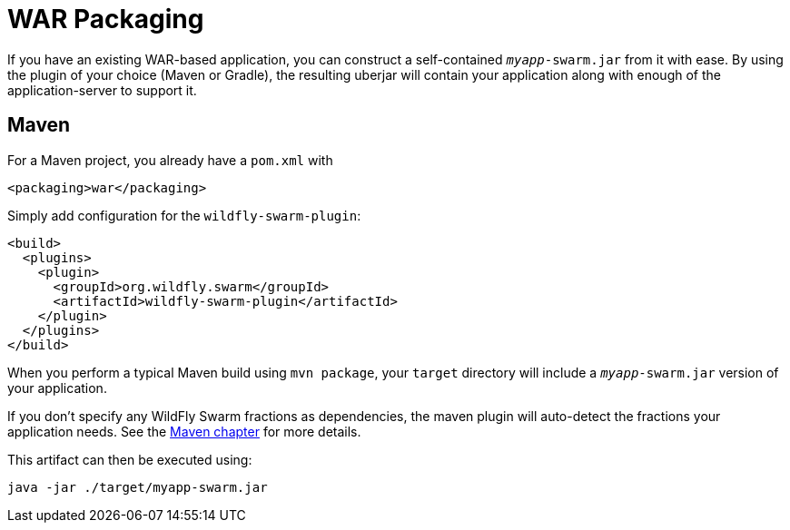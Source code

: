 = WAR Packaging

If you have an existing WAR-based application, you can construct a self-contained `_myapp_-swarm.jar` from it with ease. By using the plugin of your choice (Maven or Gradle), the resulting uberjar will contain your application along with enough of the application-server to support it.

== Maven

For a Maven project, you already have a `pom.xml` with

    <packaging>war</packaging>

Simply add configuration for the `wildfly-swarm-plugin`:

[source,xml]
----
<build>
  <plugins>
    <plugin>
      <groupId>org.wildfly.swarm</groupId>
      <artifactId>wildfly-swarm-plugin</artifactId>
    </plugin>
  </plugins>
</build>
----

When you perform a typical Maven build using `mvn package`, your `target` directory will include a `_myapp_-swarm.jar` version of your application.

If you don't specify any WildFly Swarm fractions as dependencies, the maven plugin will auto-detect the fractions your application needs. See the <<tooling/maven-plugin#,Maven chapter>> for more details.

This artifact can then be executed using:

    java -jar ./target/myapp-swarm.jar
